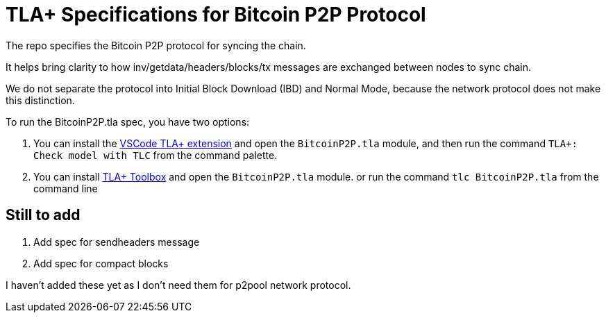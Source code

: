= TLA+ Specifications for Bitcoin P2P Protocol

The repo specifies the Bitcoin P2P protocol for syncing the chain.

It helps bring clarity to how inv/getdata/headers/blocks/tx messages are exchanged between nodes to sync chain.

We do not separate the protocol into Initial Block Download (IBD) and Normal Mode, because the network protocol
does not make this distinction.

To run the BitcoinP2P.tla spec, you have two options:

. You can install the link:https://marketplace.visualstudio.com/items?itemName=alygin.vscode-tlaplus[VSCode TLA+ extension] and open the `BitcoinP2P.tla` module, and then run the command `TLA+: Check model with TLC` from the command palette.
. You can install link:https://lamport.azurewebsites.net/tla/toolbox.html[TLA+ Toolbox] and open the `BitcoinP2P.tla` module.
or run the command `tlc BitcoinP2P.tla` from the command line

== Still to add

. Add spec for sendheaders message
. Add spec for compact blocks

I haven't added these yet as I don't need them for p2pool network protocol.